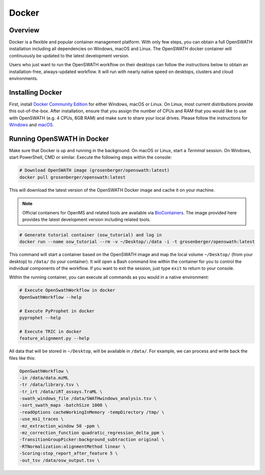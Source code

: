 Docker
======

Overview
--------

Docker is a flexible and popular container management platform. With only few steps, you can obtain a full OpenSWATH installation including all dependencies on Windows, macOS and Linux. The OpenSWATH docker container will continuously be updated to the latest development version.

Users who just want to run the OpenSWATH workflow on their desktops can follow the instructions below to obtain an installation-free, always-updated workflow. It will run with nearly native speed on desktops, clusters and cloud environments.

Installing Docker
-----------------

First, install `Docker Community Edition <https://www.docker.com/community-edition>`_ for either Windows, macOS or Linux. On Linux, most current distributions provide this out-of-the-box. After installation, ensure that you assign the number of CPUs and RAM that you would like to use with OpenSWATH (e.g. 4 CPUs, 8GB RAM) and make sure to share your local drives. Please follow the instructions for `Windows <https://docs.docker.com/docker-for-windows/#shared-drives>`_ and `macOS <https://docs.docker.com/docker-for-mac/#file-sharing-tab>`_.

Running OpenSWATH in Docker
---------------------------

Make sure that Docker is up and running in the background. On macOS or Linux, start a `Terminal` session. On Windows, start PowerShell, CMD or similar. Execute the following steps within the console:

.. code-block:: bash

   # Download OpenSWATH image (grosenberger/openswath:latest)
   docker pull grosenberger/openswath:latest

This will download the latest version of the OpenSWATH Docker image and cache it on your machine.

.. note::

   Official containers for OpenMS and related tools are available via `BioContainers <https://github.com/BioContainers>`_. The image provided here provides the latest development version including related tools.

.. code-block:: bash

   # Generate tutorial container (osw_tutorial) and log in
   docker run --name osw_tutorial --rm -v ~/Desktop/:/data -i -t grosenberger/openswath:latest

This command will start a container based on the OpenSWATH image and map the local volume ``~/Desktop/`` (from your desktop) to ``/data/`` (to your container). It will open a Bash command line within the container for you to control the individual components of the workflow. If you want to exit the session, just type ``exit`` to return to your console. 

Within the running container, you can execute all commands as you would in a native environment:

.. code-block:: bash

   # Execute OpenSwathWorkflow in docker
   OpenSwathWorkflow --help

   # Execute PyProphet in docker
   pyprophet --help

   # Execute TRIC in docker
   feature_alignment.py --help

All data that will be stored in ``~/Desktop``, will be available in ``/data/``. For example, we can process and write back the files like this:

.. code-block:: bash

    OpenSwathWorkflow \
    -in /data/data.mzML
    -tr /data/library.tsv \
    -tr_irt /data/iRT_assays.TraML \
    -swath_windows_file /data/SWATHwindows_analysis.tsv \
    -sort_swath_maps -batchSize 1000 \
    -readOptions cacheWorkingInMemory -tempDirectory /tmp/ \
    -use_ms1_traces \
    -mz_extraction_window 50 -ppm \
    -mz_correction_function quadratic_regression_delta_ppm \
    -TransitionGroupPicker:background_subtraction original \
    -RTNormalization:alignmentMethod linear \
    -Scoring:stop_report_after_feature 5 \
    -out_tsv /data/osw_output.tsv \
